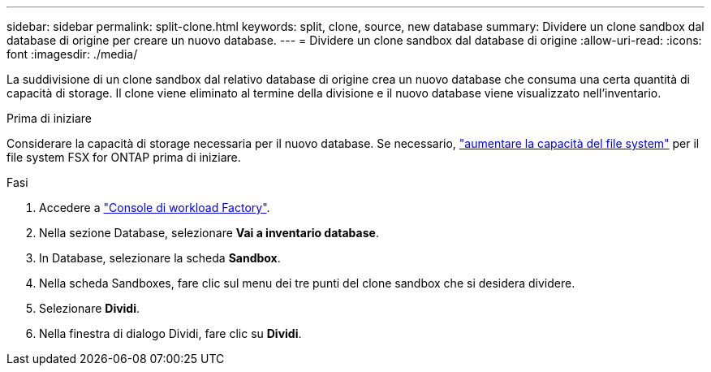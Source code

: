 ---
sidebar: sidebar 
permalink: split-clone.html 
keywords: split, clone, source, new database 
summary: Dividere un clone sandbox dal database di origine per creare un nuovo database. 
---
= Dividere un clone sandbox dal database di origine
:allow-uri-read: 
:icons: font
:imagesdir: ./media/


[role="lead"]
La suddivisione di un clone sandbox dal relativo database di origine crea un nuovo database che consuma una certa quantità di capacità di storage. Il clone viene eliminato al termine della divisione e il nuovo database viene visualizzato nell'inventario.

.Prima di iniziare
Considerare la capacità di storage necessaria per il nuovo database. Se necessario, link:https://docs.netapp.com/us-en/workload-fsx-ontap/increase-file-system-capacity.html["aumentare la capacità del file system"^] per il file system FSX for ONTAP prima di iniziare.

.Fasi
. Accedere a link:https://console.workloads.netapp.com["Console di workload Factory"^].
. Nella sezione Database, selezionare *Vai a inventario database*.
. In Database, selezionare la scheda *Sandbox*.
. Nella scheda Sandboxes, fare clic sul menu dei tre punti del clone sandbox che si desidera dividere.
. Selezionare *Dividi*.
. Nella finestra di dialogo Dividi, fare clic su *Dividi*.

